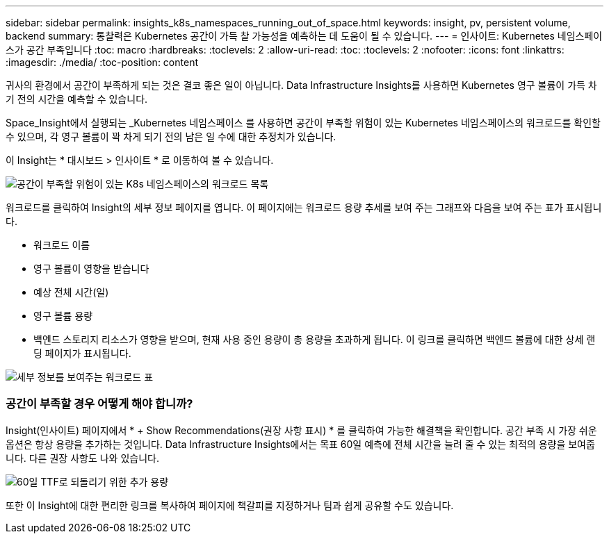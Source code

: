 ---
sidebar: sidebar 
permalink: insights_k8s_namespaces_running_out_of_space.html 
keywords: insight, pv, persistent volume, backend 
summary: 통찰력은 Kubernetes 공간이 가득 찰 가능성을 예측하는 데 도움이 될 수 있습니다. 
---
= 인사이트: Kubernetes 네임스페이스가 공간 부족입니다
:toc: macro
:hardbreaks:
:toclevels: 2
:allow-uri-read: 
:toc: 
:toclevels: 2
:nofooter: 
:icons: font
:linkattrs: 
:imagesdir: ./media/
:toc-position: content


[role="lead"]
귀사의 환경에서 공간이 부족하게 되는 것은 결코 좋은 일이 아닙니다. Data Infrastructure Insights를 사용하면 Kubernetes 영구 볼륨이 가득 차기 전의 시간을 예측할 수 있습니다.

Space_Insight에서 실행되는 _Kubernetes 네임스페이스 를 사용하면 공간이 부족할 위험이 있는 Kubernetes 네임스페이스의 워크로드를 확인할 수 있으며, 각 영구 볼륨이 꽉 차게 되기 전의 남은 일 수에 대한 추정치가 있습니다.

이 Insight는 * 대시보드 > 인사이트 * 로 이동하여 볼 수 있습니다.

image:K8sRunningOutOfSpaceWorkloadList.png["공간이 부족할 위험이 있는 K8s 네임스페이스의 워크로드 목록"]

워크로드를 클릭하여 Insight의 세부 정보 페이지를 엽니다. 이 페이지에는 워크로드 용량 추세를 보여 주는 그래프와 다음을 보여 주는 표가 표시됩니다.

* 워크로드 이름
* 영구 볼륨이 영향을 받습니다
* 예상 전체 시간(일)
* 영구 볼륨 용량
* 백엔드 스토리지 리소스가 영향을 받으며, 현재 사용 중인 용량이 총 용량을 초과하게 됩니다. 이 링크를 클릭하면 백엔드 볼륨에 대한 상세 랜딩 페이지가 표시됩니다.


image:K8sRunningOutOfSpaceWorkloadTable.png["세부 정보를 보여주는 워크로드 표"]



=== 공간이 부족할 경우 어떻게 해야 합니까?

Insight(인사이트) 페이지에서 * + Show Recommendations(권장 사항 표시) * 를 클릭하여 가능한 해결책을 확인합니다. 공간 부족 시 가장 쉬운 옵션은 항상 용량을 추가하는 것입니다. Data Infrastructure Insights에서는 목표 60일 예측에 전체 시간을 늘려 줄 수 있는 최적의 용량을 보여줍니다. 다른 권장 사항도 나와 있습니다.

image:K8sRunningOutOfSpaceRecommendations.png["60일 TTF로 되돌리기 위한 추가 용량"]

또한 이 Insight에 대한 편리한 링크를 복사하여 페이지에 책갈피를 지정하거나 팀과 쉽게 공유할 수도 있습니다.
